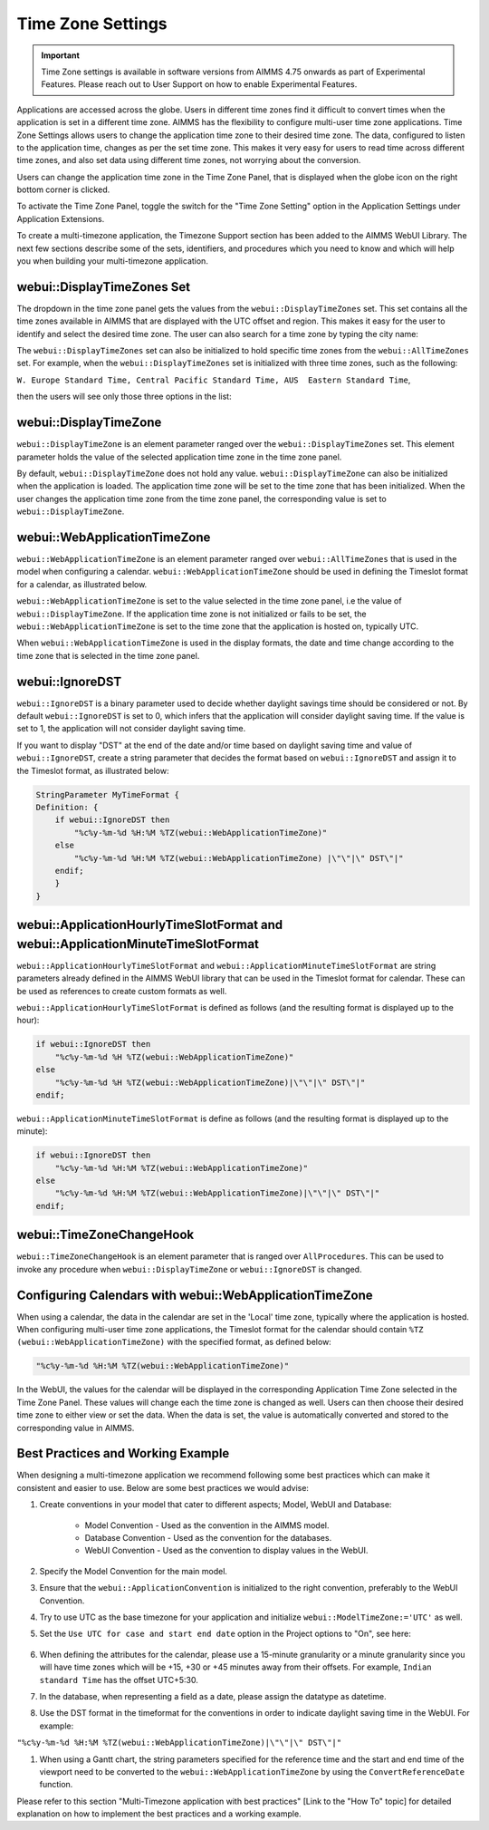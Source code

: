Time Zone Settings
==================

.. important:: Time Zone settings is available in software versions from AIMMS 4.75 onwards as part of Experimental Features. Please reach out to User Support on how to enable Experimental Features.

Applications are accessed across the globe. Users in different time zones find it difficult to convert times when the application is set in a different time zone. AIMMS has the flexibility to configure multi-user time zone applications. Time Zone Settings allows users to change the application time zone to their desired time zone. The data, configured to listen to the application time, changes as per the set time zone. This makes it very easy for users to read time across different time zones, and also set data using different time zones, not worrying about the conversion.

Users can change the application time zone in the Time Zone Panel, that is displayed when the globe icon on the right bottom corner is clicked.

.. image:: images/TimeZone_TimeZonePanel.png
    :align: center

To activate the Time Zone Panel, toggle the switch for the "Time Zone Setting" option in the Application Settings under Application Extensions.

.. image:: images/TimeZone_TimeZonePanelOn.png
    :align: center

To create a multi-timezone application, the Timezone Support section has been added to the AIMMS WebUI Library. The next few sections describe some of the sets, identifiers, and procedures which you need to know and which will help you when building your multi-timezone application.

webui::DisplayTimeZones Set
+++++++++++++++++++++++++++

The dropdown in the time zone panel gets the values from the ``webui::DisplayTimeZones`` set. This set contains all the time zones available in AIMMS that are displayed with the UTC offset and region. This makes it easy for the user to identify and select the desired time zone. The user can also search for a time zone by typing the city name:

.. image:: images/TimeZone_SearchTimeZone.png
    :align: center

The ``webui::DisplayTimeZones`` set can also be initialized to hold specific time zones from the ``webui::AllTimeZones`` set. For example, when the ``webui::DisplayTimeZones`` set is initialized with three time zones, such as the following:

``W. Europe Standard Time, Central Pacific Standard Time, AUS  Eastern Standard Time``, 

then the users will see only those three options in the list:

.. image:: images/TimeZone_ThreeTimeZones.png
    :align: center

webui::DisplayTimeZone
++++++++++++++++++++++

``webui::DisplayTimeZone`` is an element parameter ranged over the ``webui::DisplayTimeZones`` set. This element parameter holds the value of the selected application time zone in the time zone panel.

By default, ``webui::DisplayTimeZone`` does not hold any value. ``webui::DisplayTimeZone`` can also be initialized when the application is loaded. The application time zone will be set to the time zone that has been initialized. When the user changes the application time zone from the time zone panel, the corresponding value is set to ``webui::DisplayTimeZone``.

webui::WebApplicationTimeZone
+++++++++++++++++++++++++++++

``webui::WebApplicationTimeZone`` is an element parameter ranged over ``webui::AllTimeZones`` that is used in the model when configuring a calendar. ``webui::WebApplicationTimeZone`` should be used in defining the Timeslot format for a calendar, as illustrated below.

.. image:: images/TimeZone_CalendarTimeslot.png
    :align: center

``webui::WebApplicationTimeZone`` is set to the value selected in the time zone panel, i.e the value of ``webui::DisplayTimeZone``. If the application time zone is not initialized or fails to be set, the ``webui::WebApplicationTimeZone`` is set to the time zone that the application is hosted on, typically UTC. 

When ``webui::WebApplicationTimeZone`` is used in the display formats, the date and time change according to the time zone that is selected in the time zone panel. 

webui::IgnoreDST
++++++++++++++++

``webui::IgnoreDST`` is a binary parameter used to decide whether daylight savings time should be considered or not. By default ``webui::IgnoreDST`` is set to 0, which infers that the application will consider daylight saving time. If the value is set to 1, the application will not consider daylight saving time. 

If you want to display "DST" at the end of the date and/or time based on daylight saving time and value of ``webui::IgnoreDST``, create a string parameter that decides the format based on ``webui::IgnoreDST`` and assign it to the Timeslot format, as illustrated below:

.. code:: 

    StringParameter MyTimeFormat {
    Definition: {
        if webui::IgnoreDST then
            "%c%y-%m-%d %H:%M %TZ(webui::WebApplicationTimeZone)"
        else
            "%c%y-%m-%d %H:%M %TZ(webui::WebApplicationTimeZone) |\"\"|\" DST\"|"
        endif;
        }
    }

webui::ApplicationHourlyTimeSlotFormat and webui::ApplicationMinuteTimeSlotFormat
+++++++++++++++++++++++++++++++++++++++++++++++++++++++++++++++++++++++++++++++++

``webui::ApplicationHourlyTimeSlotFormat`` and ``webui::ApplicationMinuteTimeSlotFormat`` are string parameters already defined in the AIMMS WebUI library that can be used in the Timeslot format for calendar. These can be used as references to create custom formats as well.

``webui::ApplicationHourlyTimeSlotFormat`` is defined as follows (and the resulting format is displayed up to the hour): 

.. code:: 

    if webui::IgnoreDST then
        "%c%y-%m-%d %H %TZ(webui::WebApplicationTimeZone)"
    else
        "%c%y-%m-%d %H %TZ(webui::WebApplicationTimeZone)|\"\"|\" DST\"|"
    endif;

``webui::ApplicationMinuteTimeSlotFormat`` is define as follows (and the resulting format is displayed up to the minute): 

.. code:: 

    if webui::IgnoreDST then
        "%c%y-%m-%d %H:%M %TZ(webui::WebApplicationTimeZone)"
    else
        "%c%y-%m-%d %H:%M %TZ(webui::WebApplicationTimeZone)|\"\"|\" DST\"|"
    endif;

webui::TimeZoneChangeHook
+++++++++++++++++++++++++

``webui::TimeZoneChangeHook`` is an element parameter that is ranged over ``AllProcedures``. This can be used to invoke any procedure when ``webui::DisplayTimeZone`` or ``webui::IgnoreDST`` is changed.

Configuring Calendars with webui::WebApplicationTimeZone 
++++++++++++++++++++++++++++++++++++++++++++++++++++++++

When using a calendar, the data in the calendar are set in the 'Local' time zone, typically where the application is hosted. When configuring multi-user time zone applications, the Timeslot format for the calendar should contain ``%TZ (webui::WebApplicationTimeZone)`` with the specified format, as defined below: 

.. code:: 
    
    "%c%y-%m-%d %H:%M %TZ(webui::WebApplicationTimeZone)"

In the WebUI, the values for the calendar will be displayed in the corresponding Application Time Zone selected in the Time Zone Panel. These values will change each the time zone is changed as well. Users can then choose their desired time zone to either view or set the data. When the data is set, the value is automatically converted and stored to the corresponding value in AIMMS.


Best Practices and Working Example 
++++++++++++++++++++++++++++++++++

When designing a multi-timezone application we recommend following some best practices which can make it consistent and easier to use. Below are some best practices we would advise:

#. Create conventions in your model that cater to different aspects; Model, WebUI and Database:

    - Model Convention - Used as the convention in the AIMMS model.
    - Database Convention - Used as the convention for the databases.
    - WebUI Convention - Used as the convention to display values in the WebUI.

#. Specify the Model Convention for the main model.

#. Ensure that the ``webui::ApplicationConvention`` is initialized to the right convention, preferably to the WebUI Convention.

#. Try to use UTC as the base timezone for your application and initialize ``webui::ModelTimeZone:='UTC'`` as well.

#. Set the ``Use UTC for case and start end date`` option in the Project options to "On", see here:
   
    .. image:: images/TimeZone_ProjectOptionsUTC.png
        :align: center
        :scale: 75

#. When defining the attributes for the calendar, please use a 15-minute granularity or a minute granularity since you will have time zones which will be +15, +30 or +45 minutes away from their offsets. For example, ``Indian standard Time`` has the offset UTC+5:30.

#. In the database, when representing a field as a date, please assign the datatype as datetime.

#. Use the DST format in the timeformat for the conventions in order to indicate daylight saving time in the WebUI. For example: 

``"%c%y-%m-%d %H:%M %TZ(webui::WebApplicationTimeZone)|\"\"|\" DST\"|"``

#. When using a Gantt chart, the string parameters specified for the reference time and the start and end time of the viewport need to be converted to the ``webui::WebApplicationTimeZone`` by using the ``ConvertReferenceDate`` function.


Please refer to this section "Multi-Timezone application with best practices" [Link to the "How To" topic] for detailed explanation on how to implement the best practices and a working example. 